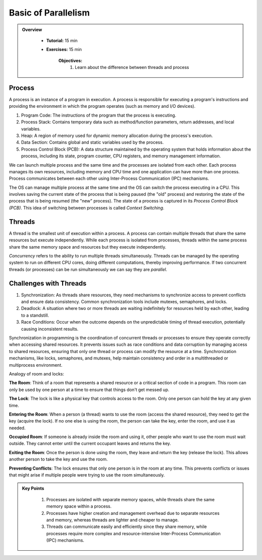 Basic of Parallelism
--------------------

.. admonition:: Overview
   :class: Overview

    * **Tutorial:** 15 min
    * **Exercises:** 15 min

        **Objectives:**
            #. Learn about the difference between threads and process

Process
********

A process is an instance of a program in execution. A process is responsible for executing a program's 
instructions and providing the environment in which the program operates (such as memory and I/O devices).

#. Program Code: The instructions of the program that the process is executing.
#. Process Stack: Contains temporary data such as method/function parameters, return addresses, and local variables.
#. Heap: A region of memory used for dynamic memory allocation during the process's execution.
#. Data Section: Contains global and static variables used by the process.
#. Process Control Block (PCB): A data structure maintained by the operating system that holds information about the process, including its state, program counter, CPU registers, and memory management information.

We can launch multiple process and the same time and the processes are isolated from each other.
Each process manages its own resources, including memory and CPU time and one application can
have more than one process. Process communicates between each other using Inter-Process Communication (IPC) 
mechanisms.

The OS can manage multiple process at the same time and the OS can switch the process executing in a CPU.
This involves saving the current state of the process that is being paused (the "old" process) and restoring 
the state of the process that is being resumed (the "new" process). The state of a process is 
captured in its *Process Control Block (PCB)*. This idea of switching between processes is called
*Context Switching*.

Threads
*******

A thread is the smallest unit of execution within a process. A process can contain multiple threads that 
share the same resources but execute independently. While each process is isolated from processes, threads 
within the same process share the same memory space and resources but they execute independently.

*Concurrency* refers to the ability to run multiple threads simultaneously. Threads can be managed by 
the operating system to run on different CPU cores, doing different computations, thereby 
improving performance. If two concurrent threads (or processes) can be run simultaneously we can say 
they are *parallel*.

Challenges with Threads
***********************

#. Synchronization: As threads share resources, they need mechanisms to synchronize access to prevent conflicts and ensure data consistency. Common synchronization tools include mutexes, semaphores, and locks.
#. Deadlock: A situation where two or more threads are waiting indefinitely for resources held by each other, leading to a standstill.
#. Race Conditions: Occur when the outcome depends on the unpredictable timing of thread execution, potentially causing inconsistent results.


Synchronization in programming is the coordination of concurrent threads or processes to ensure they operate 
correctly when accessing shared resources. It prevents issues such as race conditions and data corruption by 
managing access to shared resources, ensuring that only one thread or process can modify the resource at a time. 
Synchronization mechanisms, like locks, semaphores, and mutexes, help maintain consistency and order in a 
multithreaded or multiprocess environment.

Analogy of room and locks:

**The Room**: Think of a room that represents a shared resource or a critical section of code in a program. 
This room can only be used by one person at a time to ensure that things don't get messed up.

**The Lock**: The lock is like a physical key that controls access to the room. Only one person can hold the 
key at any given time.

**Entering the Room**: When a person (a thread) wants to use the room (access the shared resource), 
they need to get the key (acquire the lock). If no one else is using the room, the person can take the key, 
enter the room, and use it as needed.

**Occupied Room**: If someone is already inside the room and using it, other people who want to use the room 
must wait outside. They cannot enter until the current occupant leaves and returns the key.

**Exiting the Room**: Once the person is done using the room, they leave and return the key (release the lock). 
This allows another person to take the key and use the room.

**Preventing Conflicts**: The lock ensures that only one person is in the room at any time. This prevents 
conflicts or issues that might arise if multiple people were trying to use the room simultaneously.

.. admonition:: Key Points
   :class: hint

    #. Processes are isolated with separate memory spaces, while threads share the same memory space within a process.
    #. Processes have higher creation and management overhead due to separate resources and memory, whereas threads are lighter and cheaper to manage.
    #. Threads can communicate easily and efficiently since they share memory, while processes require more complex and resource-intensive Inter-Process Communication (IPC) mechanisms.




